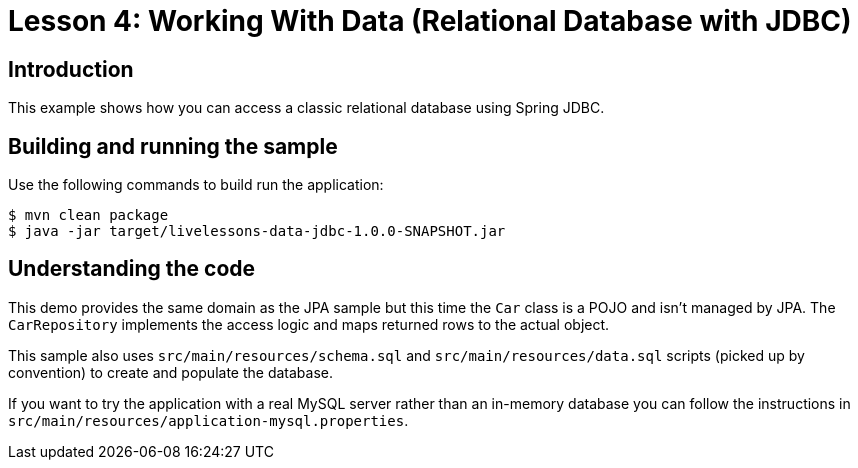 :compat-mode:
= Lesson 4: Working With Data (Relational Database with JDBC)

== Introduction
This example shows how you can access a classic relational database using Spring JDBC.

== Building and running the sample
Use the following commands to build run the application:

[source]
----
$ mvn clean package
$ java -jar target/livelessons-data-jdbc-1.0.0-SNAPSHOT.jar
----

== Understanding the code
This demo provides the same domain as the JPA sample but this time the `Car` class is
a POJO and isn't managed by JPA. The `CarRepository` implements the access logic and
maps returned rows to the actual object.

This sample also uses `src/main/resources/schema.sql` and `src/main/resources/data.sql`
scripts (picked up by convention) to create and populate the database.

If you want to try the application with a real MySQL server rather than an in-memory
database you can follow the instructions in `src/main/resources/application-mysql.properties`.
